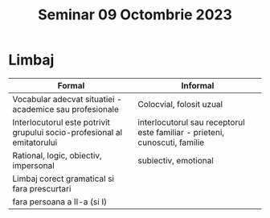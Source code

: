 #+title: Seminar 09 Octombrie 2023

* Limbaj
| Formal                                                                  | Informal                                                                   |
|-------------------------------------------------------------------------+----------------------------------------------------------------------------|
| Vocabular adecvat situatiei - academice sau profesionale                | Colocvial, folosit uzual                                                   |
| Interlocutorul este potrivit grupului socio-profesional al emitatorului | interlocutorul sau receptorul este familiar - prieteni, cunoscuti, familie |
| Rational, logic, obiectiv, impersonal                                   | subiectiv, emotional                                                       |
| Limbaj corect gramatical si fara prescurtari                            |                                                                            |
| fara persoana a II-a (si I)                                             |                                                                            |
